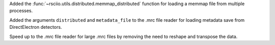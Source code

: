 Added the :func:`~rsciio.utils.distributed.memmap_distributed` function for loading a memmap file
from multiple processes.

Added the arguments ``distributed`` and ``metadata_file`` to the .mrc file reader for loading metadata
save from DirectElectron detectors.

Speed up to the .mrc file reader for large .mrc files by removing the need to reshape
and transpose the data.